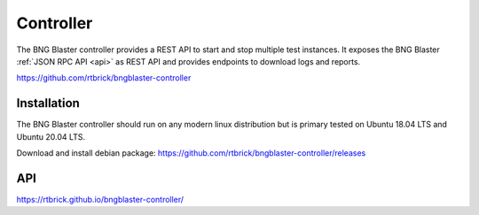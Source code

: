 .. _controller:

Controller
==========

The BNG Blaster controller provides a REST API to start and stop multiple test instances. 
It exposes the BNG Blaster :ref:`JSON RPC API <api>` as REST API and provides endpoints 
to download logs and reports.

https://github.com/rtbrick/bngblaster-controller

Installation
------------

The BNG Blaster controller should run on any modern linux distribution
but is primary tested on Ubuntu 18.04 LTS and Ubuntu 20.04 LTS.

Download and install debian package: https://github.com/rtbrick/bngblaster-controller/releases

API
---

https://rtbrick.github.io/bngblaster-controller/

